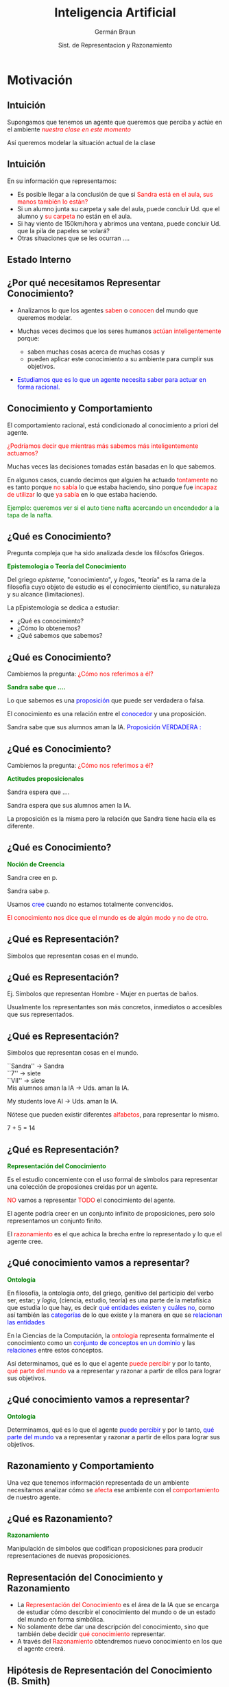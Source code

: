 #+REVEAL_INIT_OPTIONS:  transition:'cube' 
#+options: toc:nil num:nil

#+REVEAL_THEME: moon
#+REVEAL_HLEVEL: 2
#+reveal_root:  https://cdn.jsdelivr.net/npm/reveal.js

#+MACRO: color @@html:<font color="$1">$2</font>@@
#+MACRO: alert @@html:<font color=red>$1</font>@@


#+TITLE: Inteligencia Artificial
#+DATE:  Sist. de Representacion y Razonamiento
#+AUTHOR: Germán Braun
#+EMAIL: german.braun@fi.uncoma.edu.ar



* Motivación

** Intuición

Supongamos que tenemos un agente que queremos que perciba y actúe en el ambiente /{{{alert(nuestra clase en este momento)}}}/


Así queremos modelar la situación actual de la clase

** Intuición
#+REVEAL_HTML: <div style="font-size: 80%;">
En su información que representamos:

-  Es posible llegar a la conclusión de que si {{{alert(Sandra está en el aula\, sus manos también lo están?)}}}
-  Si un alumno  junta su carpeta y sale del aula, puede concluir Ud. que el alumno y {{{alert(su carpeta)}}} no están en el aula.
-  Si hay viento de 150km/hora y abrimos una ventana, puede concluir Ud. que la pila de papeles se volará?
-  Otras situaciones que se les ocurran .... 

** Estado Interno

[[file:imagen/state.jpg]]

  

** ¿Por qué necesitamos Representar Conocimiento?
#+REVEAL_HTML: <div style="font-size: 80%;">
#+ATTR_REVEAL: :frag (roll-in)    
-  Analizamos lo que los agentes {{{alert(saben)}}} o {{{alert(conocen)}}} del mundo que queremos modelar.
-  Muchas veces decimos que los seres humanos {{{alert(actúan inteligentemente)}}} porque:

 -  saben muchas cosas acerca de muchas cosas y
 -  pueden aplicar este conocimiento a su ambiente para cumplir sus objetivos.
 
-  {{{color(blue,Estudiamos que es lo que un agente necesita saber para actuar en forma racional.)}}}


** Conocimiento y Comportamiento
#+REVEAL_HTML: <div style="font-size: 80%;">

El comportamiento racional, está condicionado al conocimiento a priori del agente.

#+ATTR_REVEAL: :frag (roll-in)    
{{{alert(¿Podríamos decir que mientras más sabemos más inteligentemente actuamos?)}}}

#+ATTR_REVEAL: :frag (roll-in)    
Muchas veces las decisiones tomadas están basadas en lo que sabemos.

#+ATTR_REVEAL: :frag (roll-in)    
En algunos casos, cuando decimos que alguien ha actuado {{{alert(tontamente)}}} no es tanto
porque {{{alert(no sabía)}}} lo que estaba haciendo, sino porque fue {{{alert(incapaz de utilizar)}}} lo que {{{alert(ya sabía)}}} en lo que estaba haciendo.


#+ATTR_REVEAL: :frag (roll-in)    
{{{color(green,Ejemplo: queremos ver si el auto tiene nafta acercando un encendedor a la tapa de la  nafta.)}}}

** ¿Qué es Conocimiento?

Pregunta compleja que ha sido analizada desde los filósofos Griegos.

*{{{color(green,Epistemología o Teoría del Conocimiento)}}}*
#+REVEAL_HTML: <div style="font-size: 70%;">
Del griego /episteme/, "conocimiento", y /logos/, "teoría" es la rama de la filosofía cuyo objeto de estudio es el conocimiento científico, su naturaleza y su alcance (limitaciones).

La pEpistemología se dedica a estudiar:

 -  ¿Qué es conocimiento?
 -  ¿Cómo lo obtenemos?
 -  ¿Qué sabemos que sabemos?

** ¿Qué es Conocimiento?

Cambiemos la pregunta: {{{alert(¿Cómo nos referimos a él?)}}}

*{{{color(green,Sandra sabe que ....)}}}*
#+REVEAL_HTML: <div style="font-size: 70%;">

Lo que sabemos es una {{{color(blue,proposición)}}}  que puede ser verdadera o falsa.

El conocimiento  es una relación entre el {{{color(blue,conocedor)}}} y una proposición.

Sandra sabe que sus alumnos aman la IA. {{{color(blue,Proposición VERDADERA :)}}}

** ¿Qué es Conocimiento?

Cambiemos la pregunta: {{{alert(¿Cómo nos referimos a él?)}}}

*{{{color(green,Actitudes proposicionales )}}}*
#+REVEAL_HTML: <div style="font-size: 70%;">

Sandra  espera  que ....

Sandra espera que sus alumnos amen la IA.

La proposición es la misma pero la relación  que Sandra tiene hacia ella es diferente.

** ¿Qué es Conocimiento?

*{{{color(green,Noción de Creencia)}}}*
#+REVEAL_HTML: <div style="font-size: 70%;">

Sandra  cree en p.

Sandra sabe p.

Usamos {{{color(blue,cree)}}} cuando no estamos totalmente convencidos.


#+ATTR_REVEAL: :frag (roll-in)    
{{{alert(El conocimiento nos dice que el mundo es de algún modo y no de otro.)}}}

** ¿Qué es Representación?

Símbolos que representan cosas en el mundo.
 #+ATTR_HTML:  :height 400
[[file:imagen/curva.jpg]]


** ¿Qué es Representación?
#+REVEAL_HTML: <div style="font-size: 70%;">
Ej. Símbolos que representan Hombre - Mujer en puertas de baños.
 #+ATTR_HTML:  :height 340
[[file:imagen/banopuertas.jpg]]

#+ATTR_REVEAL: :frag (roll-in)    
Usualmente los representantes son más concretos, inmediatos o accesibles que sus
representados. 

** ¿Qué es Representación?

Símbolos que representan cosas en el mundo.
#+REVEAL_HTML: <div style="font-size: 70%;">

``Sandra'' $\longrightarrow$ Sandra\\

``7'' $\longrightarrow$ siete\\

``VII'' $\longrightarrow$ siete\\

Mis alumnos aman la IA  $\longrightarrow$ Uds. aman la IA.\\


My students love AI $\longrightarrow$ Uds. aman la IA.

#+ATTR_REVEAL: :frag (roll-in)
Nótese que pueden existir diferentes {{{alert(alfabetos)}}}, para representar lo mismo.

#+ATTR_REVEAL: :frag (roll-in)
7 + 5 = 14

** ¿Qué es Representación?

*{{{color(green,Representación del Conocimiento)}}}*
#+REVEAL_HTML: <div style="font-size: 70%;">
Es el estudio concerniente con el uso  formal de símbolos para representar  una colección de proposiones creidas por un agente.

#+REVEAL_HTML: <div style="font-size:140%;">
{{{alert(NO)}}} vamos a representar {{{alert(TODO)}}} el conocimiento del agente.

El agente podría creer en un conjunto infinito de  proposiciones, pero solo representamos un conjunto finito.

El {{{alert(razonamiento)}}} es el que achica la brecha entre lo representado y lo que el agente cree. 

** ¿Qué conocimiento vamos a representar?

*{{{color(green,Ontología)}}}*
#+REVEAL_HTML: <div style="font-size: 70%;">
En filosofía, la ontología /onto/, del griego, genitivo del participio del verbo  ser, estar;
y /logia/, (ciencia, estudio, teoría) es una parte de la metafísica que estudia lo que hay, es
decir {{{color(blue,qué entidades existen y cuáles no)}}}, como así también las
{{{color(blue,categorías)}}} de lo que existe y la manera en que se {{{color(blue,relacionan las entidades)}}}


#+REVEAL_HTML: <div style="font-size:120%;">

#+ATTR_REVEAL: :frag (roll-in)
 En la Ciencias de la Computación, la {{{alert(ontología)}}} representa formalmente el conocimiento como un 
 {{{color(blue,conjunto de conceptos en un dominio)}}} y las {{{color(blue,relaciones)}}} entre estos conceptos. 

#+ATTR_REVEAL: :frag (roll-in)
 Así determinamos, qué es lo que el agente {{{alert(puede percibir)}}} y por lo tanto, {{{alert(qué parte del mundo)}}} va a  
 representar y razonar a partir de ellos para lograr sus objetivos. 

 
** ¿Qué conocimiento vamos a representar?

*{{{color(green,Ontología)}}}*
#+REVEAL_HTML: <div style="font-size: 70%;">
Determinamos, qué es lo que el agente {{{color(blue,puede percibir)}}} y por lo tanto, {{{color(blue,qué parte del mundo)}}} va a representar y razonar a partir de ellos para lograr sus objetivos. 


** Razonamiento y Comportamiento

Una vez que tenemos información representada de un ambiente necesitamos analizar cómo se {{{alert(afecta)}}} ese ambiente con el {{{alert(comportamiento)}}} de nuestro agente.

** ¿Qué es Razonamiento?

*{{{color(green,Razonamiento)}}}*
#+REVEAL_HTML: <div style="font-size: 70%;">

Manipulación de símbolos que codifican proposiciones para producir representaciones de  nuevas proposiciones.

 #+ATTR_HTML:  :height 340
[[file:imagen/repres.jpg]]

** Representación del Conocimiento y Razonamiento
#+REVEAL_HTML: <div style="font-size: 80%;">
#+ATTR_REVEAL: :frag (roll-in)    
- La {{{alert(Representación del Conocimiento)}}} es el área de la IA que se encarga de estudiar cómo describir el conocimiento del mundo o de un estado del mundo  en forma  simbólica.
- No solamente debe dar una descripción  del conocimiento, sino que también debe decidir {{{alert(qué conocimiento)}}} representar.
- A través del {{{alert(Razonamiento)}}} obtendremos nuevo conocimiento en los que el agente creerá.



** Hipótesis de Representación del Conocimiento (B. Smith)
#+REVEAL_HTML: <div style="font-size: 60%;">
- el conocimiento que un sistema exhibe debe estar representado en ciertas estructuras de representacion cuya manipulación explícita determina el comportamiento que el sistema manifiesta. A la colección de estructuras de datos que el sistema posee, se le conoce como base de conocimientos, que puede estar construida en términos de uno o varios esquemas de representación.
- El comportamiento ha de estar causado por el conocimiento y ha de ser consistente con las proposiciones que representan el mismo.
#+ATTR_REVEAL: :frag (roll-in)
Llamaremos a tales sistemas  {{{alert(Sistemas Basados en Conocimiento)}}} y a la representación simbólica involucrada {{{alert(Bases de Conocimiento (KB))}}}.

** Hipótesis de Representación del Conocimiento (B. Smith)


#+REVEAL_HTML: <div style="font-size: 70%;">
#+BEGIN_SRC prolog
 printColor(nieve):- !, write("es blanca").
 printColor(hierba):- !, write("es verde").
 printColor(cielo):- !, write("es azul").
 printColor(X):- write("no tengo idea").
#+END_SRC
#+REVEAL_HTML: </div>

Otra alternativa:

#+REVEAL_HTML: <div style="font-size: 70%;">
#+BEGIN_SRC prolog
 printColor(X):- color(X,Y),!,write("es"),write(Y).
 printColor(X):- write("no tengo idea").
 color(nieve, blanca). color(cielo, azul).
 color(X,Y):- madeof(X,Z), color(Z,Y).
 madeof(hierba, vegetacion).
 color(vegetacion, verde).
#+END_SRC
#+REVEAL_HTML: </div>

#+REVEAL_HTML: <div style="font-size: 70%;">
Ambos programas pueden ser explicados intencionalmente (qué intención tienen). Sin embargo, solo el segundo sigue la Hipótesis de Representación del Conocimiento y tiene su KB.

* Componentes de un RRS

** Sistema de Representación y Razonamiento

Un Sistema de Representación y Razonamiento (RRS) consiste de:

-  *{{{alert(Lenguaje Formal:)}}}* especifica las sentencias legales.
-  *{{{alert(Semántica:)}}}* especifica el significado de los símbolos
-  *{{{alert(Teoría de Razonamiento o Procedimiento de Prueba o Teoría de Prueba:)}}}* una especificación no determinista de cómo una respuesta puede ser producida


** Sistema de Representación y Razonamiento

Lenguaje Formal de Representación, ¿cuál conoce? ¿cuál elegimos?

-  *{{{alert(Expresivo:)}}}* qué podemos expresar y qué no es posible.
-  *{{{alert(Claridad:)}}}* qué conceptos son más sencillos de expresar en ese lenguaje.


** Implementación de un RRS

Una implementación de un RRS consiste de:
#+REVEAL_HTML: <div style="font-size: 80%;">
-  *{{{alert(Un Analizador del Lenguaje:)}}}* distingue las sentencias legales del lenguaje formal y produce  estructuras  de almacenamiento.
-  *{{{alert(Un procedimiento de razonamiento:)}}}* implementación de una teoría de razonamiento $+$ una estrategia de búsqueda

#+REVEAL_HTML: </div  >
#+ATTR_REVEAL: :frag (roll-in)
*Nota:* ¡La semántica {{{alert(no)}}} está reflejada en la implementación!



** Usando un RRS
#+ATTR_REVEAL: :frag (roll-in)
1. Comenzar con un dominio de trabajo.
2. Distinguir aquellos elementos relevantes (ontología).
3. Elegir símbolos para nombrar objetos y   relaciones.
4. Darle al sistema conocimiento del dominio.
5. Realizar preguntas al sistema.





** Rol de la semántica en un RRS

 #+ATTR_HTML:  :height 500
 [[file:imagen/role.JPG]]


 
** Suposiciones de simplificación

-  El conocimiento de un agente puede ser descripto en términos de /{{{alert(individuos)}}}/ y /{{{alert(relaciones)}}}/ entre individuos
-  La base de conocimiento de un agente consiste de sentencias /{{{alert(definidas)}}}/ y /{{{alert(positivas)}}}/
-  El ambiente es /{{{alert(estático)}}}/
-  Hay solo un número finito de individuos relevantes en el dominio. A cada individuo se le puede dar un único nombre

#+ATTR_REVEAL: :frag (roll-in)
$\Rightarrow$ Datalog

** Sintaxis de Datalog

-  *{{{alert(Variables)}}}*  comienzan con letra mayúscula 
-  *{{{alert(Constantes)}}}* comienzan con letra minúscula o es una secuencia  de números
-  *{{{alert(Símbolos de Predicado)}}}* comienzan con letra minúscula 
-  *{{{alert(Términos)}}}* es una variable o una constante
-  *{{{alert(Átomo)}}}* es de la forma $p$ or $p(t_1,\ldots,t_n)$ donde $p$ es un símbolo de predicado y $t_i$ son términos

** Sintaxis de Datalog
#+REVEAL_HTML: <div style="font-size: 80%;">

    Una {{{alert(cláusula definida)}}} es un símbolo atómico o  tiene la forma:

$\underbrace{a}  \leftarrow  \underbrace{b_1 \wedge \ldots \wedge b_m}$ 

cabeza    ----------              cuerpo                                    


donde $a$ y $b_i$ son símbolos atómicos.


Una {{{alert(Consulta)}}} es de la forma $? b_1 \wedge \ldots \wedge b_m$

Una {{{alert(Base de conocimiento)}}} es un conjunto de cláusulas definidas.


#+REVEAL_HTML: </div  >

** Ejemplo de base de conocimiento

#+BEGIN_SRC prolog
  in(Alan, R) :-
      teaches(Alan, Cs322),
      in(Cs322, R).    
#+END_SRC

#+ATTR_REVEAL: :frag (roll-in)
#+BEGIN_SRC prolog
    grandfather(William, X) :-
	father(William,Y),
	father(Y,X).
#+END_SRC

** Semánticas, Intuición

-   Una {{{alert(semántica)}}} especifica el significado de las sentencias en el lenguaje.
-  Una {{{alert(interpretación)}}} especifica: 
  - Los objetos (individuos) que están en el mundo
  - La  correspondencia entre símbolos en la computadora y objetos  y relaciones en el mundo
    - las constantes denotan individuos.
    - los símbolos de predicado denotan relaciones.




** Semánticas Formales

- Una {{{alert(interpretación)}}} es una tupla $I = \langle D,  \phi, \pi \rangle$, donde 
  - $D$, el {{{alert(dominio)}}}, es un conjunto no vacío, los elementos de $D$ son los {{{alert(individuos)}}}.
  - $\phi$ es una función que asigna a cada constante un elemento de $D$. La constante $c$ denota el individuo $\phi(c)$.
  - $\pi$ es una función que asigna a cada símbolo de predicado  $n$-ario una relación: una función desde $D^n$ a $\{true,false\}$

    
** Ejemplo de Interpretación

[[file:imagen/interpret.jpg]]

** Verdad en la Interpretación

   Un átomo sin variables (ground) $p(t_1,\ldots,t_n)$ es 

- {{{color(blue,verdadero en la interpretación)}}} $I$ si  $\pi(P)(\phi(t_1),\ldots,\phi(t_n)) = TRUE$ y 
- {{{color(blue,falso en la interpretación)}}} $I$ si $\pi(P)(\phi(t_1),\ldots,\phi(t_n)) = FALSE$. 
    
    
#+ATTR_REVEAL: :frag (roll-in)
Una cláusula sin variables $h \leftarrow b_1 \wedge \ldots \wedge b_n$ es {{{color(blue,falsa en la interpretación )}}} $I$ si $h$ es falso en $I$ y cada $b_i$ es verdadero en $I$, y es {{{color(blue,verdadera en la interpretación )}}} $I$  en el caso contrario.



** Ejemplo

En la interpretación dada anteriormente:

[[file:imagen/ejemploverdad.jpg]]

** Modelos y consecuencias lógicas
#+REVEAL_HTML: <div style="font-size: 80%;">
-  Una {{{alert(base de conocimiento)}}}, $KB$, es {{{alert(verdadera)}}} en la interpretación $I$ si y solo si toda cláusula en $KB$ es verdadera en $I$.
-  Un {{{alert(modelo)}}} de un conjunto de cláusulas es una interpretación en la cual todas las cláusulas son verdaderas.
-  Si $KB$ es un conjunto de cláusulas y $g$ es una conjunción de átomos, $g$ es una {{{alert(consecuencia lógica)}}} de $KB$, denotado como $KB \models g$ si $g$ es verdadero en  todo modelo de $KB$
-  Es decir, $KB \models g$ si no existe una interpretación en la  cual $KB$ es verdadera y $g$ falsa
#+REVEAL_HTML: </div  >



** Un Ejemplo Simple

[[file:imagen/simpleejemp.jpg]]

** Punto de vista del usuario

#+REVEAL_HTML: <div style="font-size: 80%;">
-  Elegir una tarea del dominio: {{{alert(interpretación pretendida)}}}
-  Asociar constantes a individuos que se desea nombrar
-  Por cada relación que se quiera representar, asociar un símbolo  de predicado en el lenguaje
-  Dar al sistema las cláusulas que son verdaderas en la  interpretación pretendida: {{{alert(axiomatizar el dominio)}}}
-  Realizar consultas de la interpretación pretendida
-  Si $KB \models g$, entonces $g$ debe ser verdadero en la interpretación pretendida.
#+REVEAL_HTML: </div  >

** Punto de vista del sistema

#+REVEAL_HTML: <div style="font-size: 80%;">
-  El sistema no tiene acceso a la interpretación pretendida
-  Todo lo que conoce es la base de conocimiento
-  El sistema puede determinar si una fórmula es una   consecuencia lógica de $KB$
-  Si $KB \models g$, entonces $g$ debe ser verdadero en la  interpretación pretendida.
-  Si $KB \not\models g$, entonces hay un modelo de $KB$ en el  cual $g$ es falsa. Ésta podría ser la interpretación pretendida.
#+REVEAL_HTML: </div  >

** Procedimiento de Prueba

-  Top-down: Árbol SLD
-  Bottom -up: Cálculo del menor punto fijo de Tp

** Procedimiento de Prueba

  ¿Qué le vamos a pedir al procedimiento de prueba?

       -  Sensatez
       -  Completitud
       -  Eficiencia

	 
** Más Allá del Conocimiento Definido

*{{{color(green,Axioma de Igualdad)}}}*

#+REVEAL_HTML: <div style="font-size: 70%;">
  El término $t_1$  {{{color(blue,iguala)}}} al término $t_2$, que lo notamos $t_1= t_2$, es verdadero en una interpretación $I$ si $t_1$  y $t_2$ denotan al mismo individuo en $I$. 
#+REVEAL_HTML: </div  >

*{{{color(green,Suposición de Nombres Unicos (UNA: Unique Name Assumption)}}}*

#+REVEAL_HTML: <div style="font-size: 70%;">
    Términos fijos(ground) _distintos_ denotan diferentes individuos. Esto es, para cada par de términos fijos $t_1$ y $t_2$, asumimos que   $t_1\neq t_2$.
#+REVEAL_HTML: </div  >

* Bibliografía

** Referencia Bibliográfica

#+REVEAL_HTML: <div style="font-size: 80%;">

[[file:imagen/book.png]] S. Russell  y P.Norvig
  Artificial Intelligence: A Modern Approach (Third Edition).
  Capítulo 2 
  2009

file:imagen/book.png]]  R. Brachman y H. Levesque
  Knowledge Representation and Reasoning
  Capítulo 1
  2004

  
[[file:imagen/book.png]]  D. Poole, A. Mackworth y R. Goebel
  Computational Intelligence: A Logical Approach.
  Capítulo 2, 3,y 7
  1998



